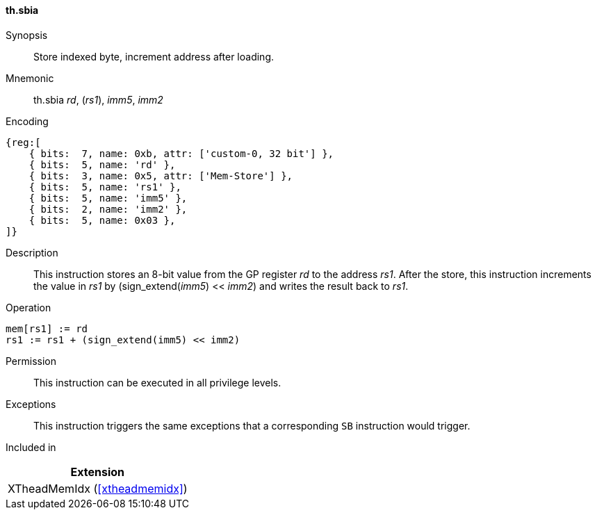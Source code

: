 [#xtheadmemidx-insns-sbia,reftext=Store indexed byte, increment-after]
==== th.sbia

Synopsis::
Store indexed byte, increment address after loading.

Mnemonic::
th.sbia _rd_, (_rs1_), _imm5_, _imm2_

Encoding::
[wavedrom, , svg]
....
{reg:[
    { bits:  7, name: 0xb, attr: ['custom-0, 32 bit'] },
    { bits:  5, name: 'rd' },
    { bits:  3, name: 0x5, attr: ['Mem-Store'] },
    { bits:  5, name: 'rs1' },
    { bits:  5, name: 'imm5' },
    { bits:  2, name: 'imm2' },
    { bits:  5, name: 0x03 },
]}
....

Description::
This instruction stores an 8-bit value from the GP register _rd_ to the address _rs1_.
After the store, this instruction increments the value in _rs1_ by (sign_extend(_imm5_) << _imm2_) and writes the result back to _rs1_.

Operation::
[source,sail]
--
mem[rs1] := rd
rs1 := rs1 + (sign_extend(imm5) << imm2)
--

Permission::
This instruction can be executed in all privilege levels.

Exceptions::
This instruction triggers the same exceptions that a corresponding `SB` instruction would trigger.

Included in::
[%header]
|===
|Extension

|XTheadMemIdx (<<#xtheadmemidx>>)
|===

